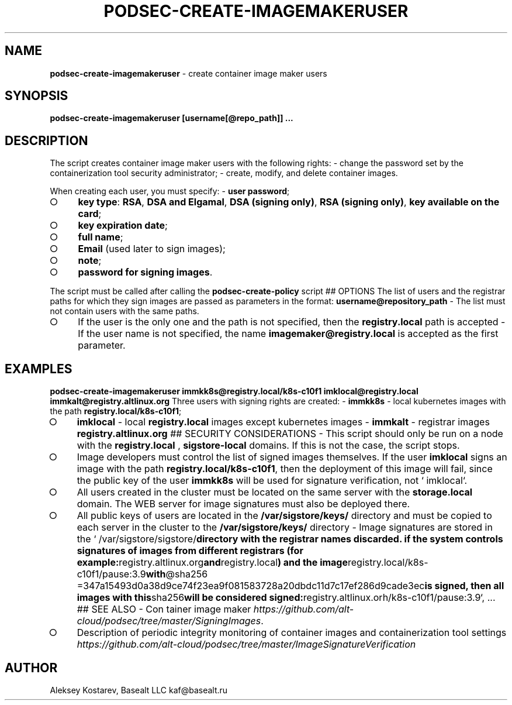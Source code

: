 .\" generated with Ronn-NG/v0.9.1
.\" http://github.com/apjanke/ronn-ng/tree/0.9.1
.TH "PODSEC\-CREATE\-IMAGEMAKERUSER" "1" "October 2024" ""
.SH "NAME"
\fBpodsec\-create\-imagemakeruser\fR \- create container image maker users
.SH "SYNOPSIS"
\fBpodsec\-create\-imagemakeruser [username[@repo_path]] \|\.\|\.\|\.\fR
.SH "DESCRIPTION"
The script creates container image maker users with the following rights: \- change the password set by the containerization tool security administrator; \- create, modify, and delete container images\.
.P
When creating each user, you must specify: \- \fBuser password\fR;
.IP "\[ci]" 4
\fBkey type\fR: \fBRSA\fR, \fBDSA and Elgamal\fR, \fBDSA (signing only)\fR, \fBRSA (signing only)\fR, \fBkey available on the card\fR;
.IP "\[ci]" 4
\fBkey expiration date\fR;
.IP "\[ci]" 4
\fBfull name\fR;
.IP "\[ci]" 4
\fBEmail\fR (used later to sign images);
.IP "\[ci]" 4
\fBnote\fR;
.IP "\[ci]" 4
\fBpassword for signing images\fR\.
.IP "" 0
.P
The script must be called after calling the \fBpodsec\-create\-policy\fR script ## OPTIONS The list of users and the registrar paths for which they sign images are passed as parameters in the format: \fBusername@repository_path\fR \- The list must not contain users with the same paths\.
.IP "\[ci]" 4
If the user is the only one and the path is not specified, then the \fBregistry\.local\fR path is accepted \- If the user name is not specified, the name \fBimagemaker@registry\.local\fR is accepted as the first parameter\.
.IP "" 0
.SH "EXAMPLES"
\fBpodsec\-create\-imagemakeruser immkk8s@registry\.local/k8s\-c10f1 imklocal@registry\.local immkalt@registry\.altlinux\.org\fR Three users with signing rights are created: \- \fBimmkk8s\fR \- local kubernetes images with the path \fBregistry\.local/k8s\-c10f1\fR;
.IP "\[ci]" 4
\fBimklocal\fR \- local \fBregistry\.local\fR images except kubernetes images \- \fBimmkalt\fR \- registrar images \fBregistry\.altlinux\.org\fR ## SECURITY CONSIDERATIONS \- This script should only be run on a node with the \fBregistry\.local\fR , \fBsigstore\-local\fR domains\. If this is not the case, the script stops\.
.IP "\[ci]" 4
Image developers must control the list of signed images themselves\. If the user \fBimklocal\fR signs an image with the path \fBregistry\.local/k8s\-c10f1\fR, then the deployment of this image will fail, since the public key of the user \fBimmkk8s\fR will be used for signature verification, not ` imklocal`\.
.IP "\[ci]" 4
All users created in the cluster must be located on the same server with the \fBstorage\.local\fR domain\. The WEB server for image signatures must also be deployed there\.
.IP "\[ci]" 4
All public keys of users are located in the \fB/var/sigstore/keys/\fR directory and must be copied to each server in the cluster to the \fB/var/sigstore/keys/\fR directory \- Image signatures are stored in the ` /var/sigstore/sigstore/\fBdirectory with the registrar names discarded\. if the system controls signatures of images from different registrars (for example:\fRregistry\.altlinux\.org\fBand\fRregistry\.local\fB) and the image\fRregistry\.local/k8s\-c10f1/pause:3\.9\fBwith\fR@sha256 =347a15493d0a38d9ce74f23ea9f081583728a20dbdc11d7c17ef286d9cade3ec\fBis signed, then all images with this\fRsha256\fBwill be considered signed:\fRregistry\.altlinux\.orh/k8s\-c10f1/pause:3\.9`, \|\.\|\.\|\. ## SEE ALSO \- Con tainer image maker \fIhttps://github\.com/alt\-cloud/podsec/tree/master/SigningImages\fR\.
.IP "\[ci]" 4
Description of periodic integrity monitoring of container images and containerization tool settings \fIhttps://github\.com/alt\-cloud/podsec/tree/master/ImageSignatureVerification\fR
.IP "" 0
.SH "AUTHOR"
Aleksey Kostarev, Basealt LLC kaf@basealt\.ru
